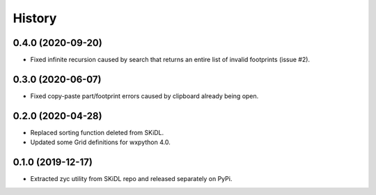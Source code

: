 =======
History
=======

0.4.0 (2020-09-20)
------------------

* Fixed infinite recursion caused by search that returns an entire list of invalid footprints (issue #2).


0.3.0 (2020-06-07)
------------------

* Fixed copy-paste part/footprint errors caused by clipboard already being open.


0.2.0 (2020-04-28)
------------------

* Replaced sorting function deleted from SKiDL.
* Updated some Grid definitions for wxpython 4.0.


0.1.0 (2019-12-17)
------------------

* Extracted zyc utility from SKiDL repo and released separately on PyPi.
